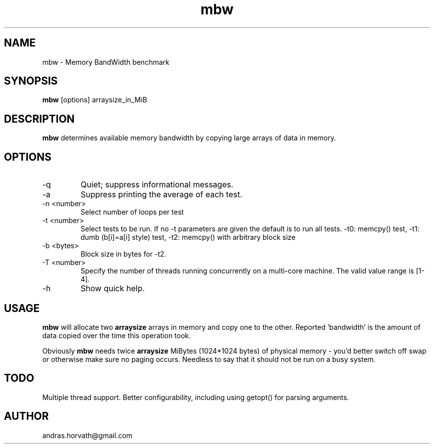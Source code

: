 .TH mbw 1 "Apr 26, 2006" "memory bandwidth benchmark"

.SH NAME
mbw \- Memory BandWidth benchmark

.SH SYNOPSIS
.B mbw
.RI [options]\ arraysize_in_MiB
.br

.SH DESCRIPTION
.B mbw
determines available memory bandwidth by copying large arrays of data in memory.

.SH OPTIONS
.B
.IP -q
Quiet; suppress informational messages.
.B
.IP -a
Suppress printing the average of each test.
.B
.IP "\-n <number>"
Select number of loops per test
.B
.IP "\-t <number>"
Select tests to be run. If no -t parameters are given the default is to run all tests. -t0: memcpy() test, -t1: dumb (b[i]=a[i] style) test, -t2: memcpy() with arbitrary block size
.B
.IP "\-b <bytes>"
Block size in bytes for -t2.
.B
.IP "\-T <number>"
Specify the number of threads running concurrently on a multi-core machine. The valid value range is [1-4].
.B
.IP -h 
Show quick help.

.SH USAGE
.B mbw
will allocate two
.B arraysize
arrays in memory and copy one to the other.
Reported 'bandwidth' is the amount of data copied over the time this operation took.

Obviously
.B mbw
needs twice
.B arraysize
MiBytes (1024*1024 bytes) of physical memory \- you'd better switch off swap or
otherwise make sure no paging occurs. Needless to say that it should not be run
on a busy system.

.SH TODO
Multiple thread support.
Better configurability, including using getopt() for parsing arguments.

.SH AUTHOR
andras.horvath@gmail.com
